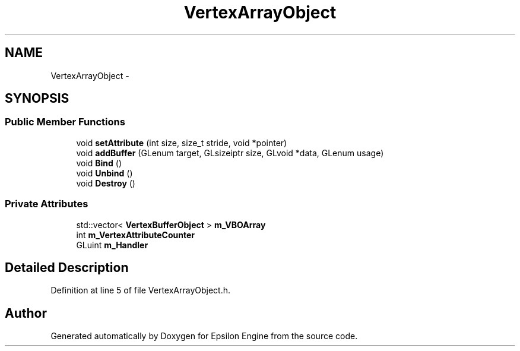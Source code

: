 .TH "VertexArrayObject" 3 "Wed Mar 6 2019" "Version 1.0" "Epsilon Engine" \" -*- nroff -*-
.ad l
.nh
.SH NAME
VertexArrayObject \- 
.SH SYNOPSIS
.br
.PP
.SS "Public Member Functions"

.in +1c
.ti -1c
.RI "void \fBsetAttribute\fP (int size, size_t stride, void *pointer)"
.br
.ti -1c
.RI "void \fBaddBuffer\fP (GLenum target, GLsizeiptr size, GLvoid *data, GLenum usage)"
.br
.ti -1c
.RI "void \fBBind\fP ()"
.br
.ti -1c
.RI "void \fBUnbind\fP ()"
.br
.ti -1c
.RI "void \fBDestroy\fP ()"
.br
.in -1c
.SS "Private Attributes"

.in +1c
.ti -1c
.RI "std::vector< \fBVertexBufferObject\fP > \fBm_VBOArray\fP"
.br
.ti -1c
.RI "int \fBm_VertexAttributeCounter\fP"
.br
.ti -1c
.RI "GLuint \fBm_Handler\fP"
.br
.in -1c
.SH "Detailed Description"
.PP 
Definition at line 5 of file VertexArrayObject\&.h\&.

.SH "Author"
.PP 
Generated automatically by Doxygen for Epsilon Engine from the source code\&.
